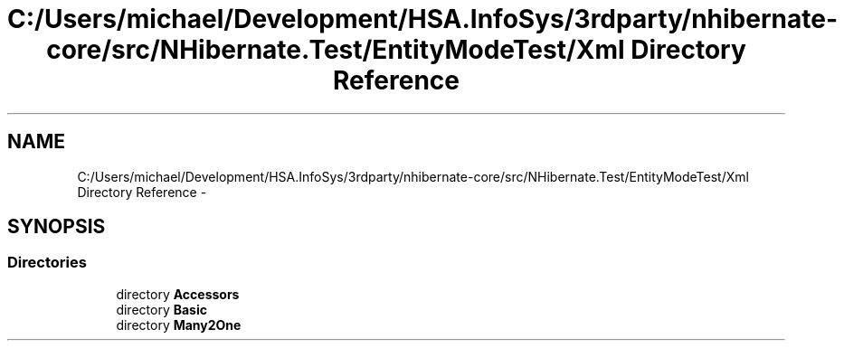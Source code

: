 .TH "C:/Users/michael/Development/HSA.InfoSys/3rdparty/nhibernate-core/src/NHibernate.Test/EntityModeTest/Xml Directory Reference" 3 "Fri Jul 5 2013" "Version 1.0" "HSA.InfoSys" \" -*- nroff -*-
.ad l
.nh
.SH NAME
C:/Users/michael/Development/HSA.InfoSys/3rdparty/nhibernate-core/src/NHibernate.Test/EntityModeTest/Xml Directory Reference \- 
.SH SYNOPSIS
.br
.PP
.SS "Directories"

.in +1c
.ti -1c
.RI "directory \fBAccessors\fP"
.br
.ti -1c
.RI "directory \fBBasic\fP"
.br
.ti -1c
.RI "directory \fBMany2One\fP"
.br
.in -1c
